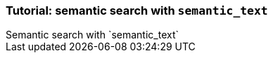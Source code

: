 [[semantic-search-semantic-text]]
=== Tutorial: semantic search with `semantic_text`
++++
<titleabbrev>Semantic search with `semantic_text`</titleabbrev>
++++


